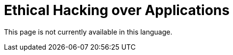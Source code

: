 :slug: application-hacking/
:description: This page describes our Hacking Service over applications. Its main goal is to detect and report all vulnerabilities and security issues within the application, informing the customer the criticality and number of occurrences of each finding as soon as possible.
:keywords: Fluid Attacks, Services, Application, Pentesting, Exploit, Ethical Hacking.
:translate: hacking-aplicacion/

= Ethical Hacking over Applications

This page is not currently available in this language.
